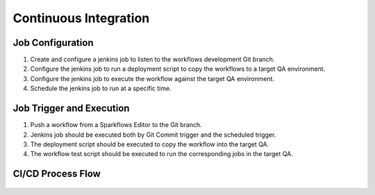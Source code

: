 Continuous Integration
=======================


Job Configuration
------------

1. Create and configure a jenkins job to listen to the workflows development Git branch.

2. Configure the jenkins job to run a deployment script to copy the workflows to a target QA environment.

3. Configure the jenkins job to execute the workflow against the target QA environment.

4. Schedule the jenkins job to run at a specific time.


Job Trigger and Execution
--------------

1. Push a workflow from a Sparkflows Editor to the Git branch.

2. Jenkins job should be executed both by Git Commit trigger and the scheduled trigger.

3. The deployment script should be executed to copy the workflow into the target QA.

4. The workflow test script should be executed to run the corresponding jobs in the target QA.


CI/CD Process Flow
--------------



.. figure:: ../../_assets/operationalization/sparkflows_ci_cd_process.png
   :alt: Continuous Integration
   :width: 60%
